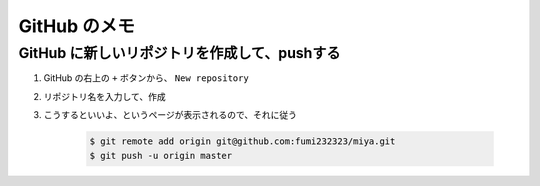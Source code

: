 .. article::
   :date: 2018-09-10
   :title: GitHub のメモ
   :category: github
   :tags:
   :canonical_url: /gitHub/note/
   :draft: false

==================
GitHub のメモ
==================

GitHub に新しいリポジトリを作成して、pushする
==========================================================

1. GitHub の右上の ``+`` ボタンから、 ``New repository``
2. リポジトリ名を入力して、作成
3. こうするといいよ、というページが表示されるので、それに従う


    .. code-block:: console

      $ git remote add origin git@github.com:fumi232323/miya.git
      $ git push -u origin master
